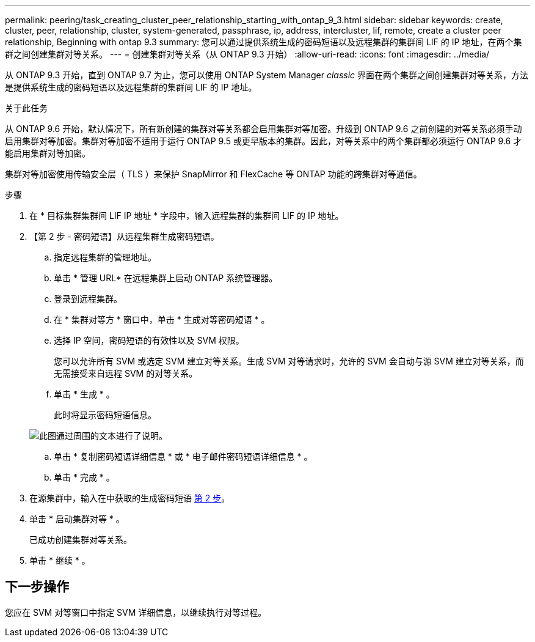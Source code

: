 ---
permalink: peering/task_creating_cluster_peer_relationship_starting_with_ontap_9_3.html 
sidebar: sidebar 
keywords: create, cluster, peer, relationship, cluster, system-generated, passphrase, ip, address, intercluster, lif, remote, create a cluster peer relationship, Beginning with ontap 9.3 
summary: 您可以通过提供系统生成的密码短语以及远程集群的集群间 LIF 的 IP 地址，在两个集群之间创建集群对等关系。 
---
= 创建集群对等关系（从 ONTAP 9.3 开始）
:allow-uri-read: 
:icons: font
:imagesdir: ../media/


[role="lead"]
从 ONTAP 9.3 开始，直到 ONTAP 9.7 为止，您可以使用 ONTAP System Manager _classic_ 界面在两个集群之间创建集群对等关系，方法是提供系统生成的密码短语以及远程集群的集群间 LIF 的 IP 地址。

.关于此任务
从 ONTAP 9.6 开始，默认情况下，所有新创建的集群对等关系都会启用集群对等加密。升级到 ONTAP 9.6 之前创建的对等关系必须手动启用集群对等加密。集群对等加密不适用于运行 ONTAP 9.5 或更早版本的集群。因此，对等关系中的两个集群都必须运行 ONTAP 9.6 才能启用集群对等加密。

集群对等加密使用传输安全层（ TLS ）来保护 SnapMirror 和 FlexCache 等 ONTAP 功能的跨集群对等通信。

.步骤
. 在 * 目标集群集群间 LIF IP 地址 * 字段中，输入远程集群的集群间 LIF 的 IP 地址。
. 【第 2 步 - 密码短语】从远程集群生成密码短语。
+
.. 指定远程集群的管理地址。
.. 单击 * 管理 URL* 在远程集群上启动 ONTAP 系统管理器。
.. 登录到远程集群。
.. 在 * 集群对等方 * 窗口中，单击 * 生成对等密码短语 * 。
.. 选择 IP 空间，密码短语的有效性以及 SVM 权限。
+
您可以允许所有 SVM 或选定 SVM 建立对等关系。生成 SVM 对等请求时，允许的 SVM 会自动与源 SVM 建立对等关系，而无需接受来自远程 SVM 的对等关系。

.. 单击 * 生成 * 。
+
此时将显示密码短语信息。

+
image::../media/generate_passphrase.gif[此图通过周围的文本进行了说明。]

.. 单击 * 复制密码短语详细信息 * 或 * 电子邮件密码短语详细信息 * 。
.. 单击 * 完成 * 。


. 在源集群中，输入在中获取的生成密码短语 <<step2-passphrase,第 2 步>>。
. 单击 * 启动集群对等 * 。
+
已成功创建集群对等关系。

. 单击 * 继续 * 。




== 下一步操作

您应在 SVM 对等窗口中指定 SVM 详细信息，以继续执行对等过程。
